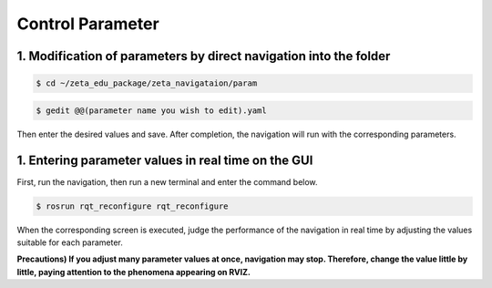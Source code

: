 =================
Control Parameter
=================


1. Modification of parameters by direct navigation into the folder
------------------------------------------------------------------

.. code-block:: bash

    $ cd ~/zeta_edu_package/zeta_navigataion/param

.. code-block:: bash 

    $ gedit @@(parameter name you wish to edit).yaml

Then enter the desired values and save. After completion, the navigation will run with the corresponding parameters.

1. Entering parameter values in real time on the GUI
----------------------------------------------------

First, run the navigation, then run a new terminal and enter the command below.

.. code-block:: bash

    $ rosrun rqt_reconfigure rqt_reconfigure

.. image:: images/gui.png


When the corresponding screen is executed, judge the performance of the navigation in real time by adjusting the values suitable for each parameter.

**Precautions) If you adjust many parameter values at once, navigation may stop. Therefore, change the value little by little, paying attention to the phenomena appearing on RVIZ.**
